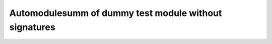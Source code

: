 Automodulesumm of dummy test module without signatures
======================================================

.. automodulesumm:: dummy
    :no-members:
    :autosummary-members:
    :autosummary-nosignatures:
